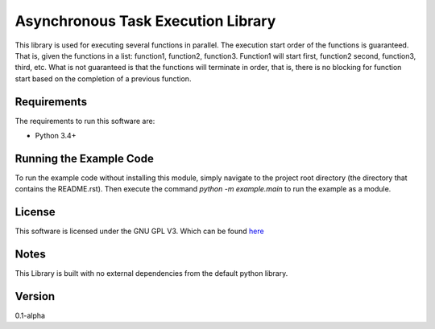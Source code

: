 Asynchronous Task Execution Library
================================================================================
This library is used for executing several functions in parallel. The execution
start order of the functions is guaranteed. That is, given the functions in a
list: function1, function2, function3. Function1 will start first, function2
second, function3, third, etc. What is not guaranteed is that the functions will
terminate in order, that is, there is no blocking for function start based on the
completion of a previous function.

Requirements
--------------------------------------------------------------------------------
The requirements to run this software are:

- Python 3.4+

Running the Example Code
--------------------------------------------------------------------------------
To run the example code without installing this module, simply navigate to the
project root directory (the directory that contains the README.rst). Then execute
the command `python -m example.main` to run the example as a module.

License
--------------------------------------------------------------------------------
This software is licensed under the GNU GPL V3. Which can be found 
`here <https://www.gnu.org/licenses/gpl-3.0.en.html>`_

Notes
--------------------------------------------------------------------------------
This Library is built with no external dependencies from the default python
library.

Version
--------------------------------------------------------------------------------
0.1-alpha
